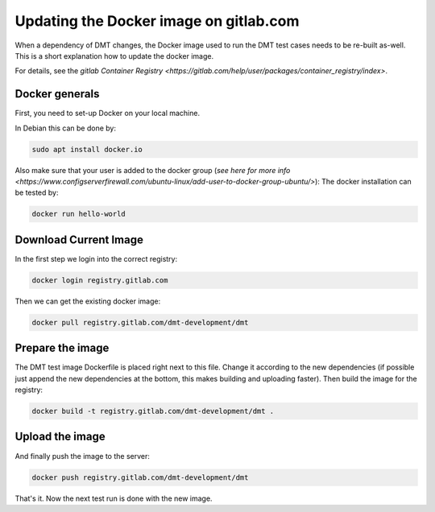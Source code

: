 Updating the Docker image on gitlab.com
=======================================

When a dependency of DMT changes, the Docker image used to run the DMT test cases
needs to be re-built as-well.
This is a short explanation how to update the docker image.

For details, see the `gitlab Container Registry <https://gitlab.com/help/user/packages/container_registry/index>`.

Docker generals
-----------------

First, you need to set-up Docker on your local machine.

In Debian this can be done by:

.. code-block:: bash

  sudo apt install docker.io

Also make sure that your user is added to the docker group (`see here for more info <https://www.configserverfirewall.com/ubuntu-linux/add-user-to-docker-group-ubuntu/>`):
The docker installation can be tested by:

.. code-block:: bash

  docker run hello-world

Download Current Image
----------------------------------------

In the first step we login into the correct registry:

.. code-block:: bash

  docker login registry.gitlab.com

Then we can get the existing docker image:

.. code-block:: bash

  docker pull registry.gitlab.com/dmt-development/dmt

Prepare the image
----------------------------------------

The DMT test image Dockerfile is placed right next to this file. Change it according to the new dependencies (if possible just append the new dependencies at the bottom, this makes building and uploading faster). Then build the image for the registry:

.. code-block:: bash

  docker build -t registry.gitlab.com/dmt-development/dmt .

Upload the image
----------------------------------------


And finally push the image to the server:

.. code-block:: bash

  docker push registry.gitlab.com/dmt-development/dmt

That's it. Now the next test run is done with the new image.
